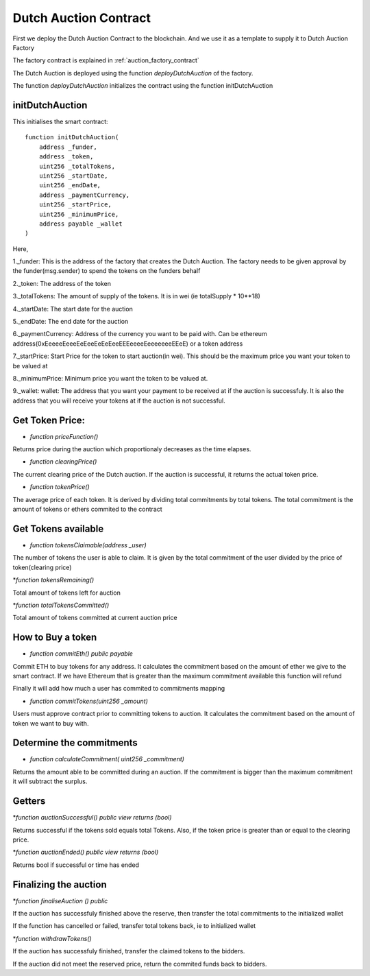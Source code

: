 .. meta::
    :keywords: Smart Contracts

.. _dutch_auction_contract:

Dutch Auction Contract
======================
First we deploy the Dutch Auction Contract to the blockchain. And we use it as a template to supply it to Dutch Auction Factory

The factory contract is explained in :ref:`auction_factory_contract`

The Dutch Auction is deployed using the function `deployDutchAuction` of the factory.

The function `deployDutchAuction` initializes the contract using the function initDutchAuction

initDutchAuction
-----------------

This initialises the smart contract::

    function initDutchAuction(
        address _funder,
        address _token,
        uint256 _totalTokens,
        uint256 _startDate,
        uint256 _endDate,
        address _paymentCurrency,
        uint256 _startPrice,
        uint256 _minimumPrice,
        address payable _wallet
    )

Here,

1._funder: This is the address of the factory that creates the Dutch Auction. The factory needs to be given approval by the funder(msg.sender) to spend the tokens on the funders behalf

2._token: The address of the token

3._totalTokens: The amount of supply of the tokens. It is in wei (ie totalSupply * 10**18)

4._startDate: The start date for the auction

5._endDate: The end date for the auction

6._paymentCurrency: Address of the currency you want to be paid with. Can be ethereum address(0xEeeeeEeeeEeEeeEeEeEeeEEEeeeeEeeeeeeeEEeE) or a token address

7._startPrice: Start Price for the token to start auction(in  wei). This should be the maximum price you want your token to be valued at

8._minimumPrice: Minimum price you want the token to be valued at.

9._wallet: wallet: The address that you want your payment to be received at if the auction is successfuly. It is also the address that you will receive your tokens at if the auction is not successful.

Get Token Price:
------------------
* `function priceFunction()`

Returns price during the auction which proportionaly decreases as the time elapses.

* `function clearingPrice()`

The current clearing price of the Dutch auction. If the auction is successful, it returns the actual token price.

* `function tokenPrice()`

The average price of each token. It is derived by dividing total commitments by total tokens. The total commitment is the amount of tokens or ethers commited to the contract

Get Tokens available
-------------------------
* `function tokensClaimable(address _user)`

The number of tokens the user is able to claim. It is given by the total commitment of the user divided by the price of token(clearing price)

*`function tokensRemaining()`

Total amount of tokens left for auction

*`function totalTokensCommitted()`

Total amount of tokens committed at current auction price

How to Buy a token
---------------------

* `function commitEth() public payable`

Commit ETH to buy tokens for any address. It calculates the commitment based on the amount of ether we give to the smart contract. If we have Ethereum that is greater than the maximum commitment available this function will refund

Finally it will add how much a user has commited to commitments mapping

*  `function commitTokens(uint256 _amount)`

Users must approve contract prior to committing tokens to auction. It calculates the commitment based on the amount of token we want to buy with.

Determine the commitments
--------------------------------
* `function calculateCommitment( uint256 _commitment)`

Returns the amount able to be committed during an auction. If the commitment is bigger than the maximum commitment it will subtract the surplus.

Getters
----------------------

*`function auctionSuccessful() public view returns (bool)`

Returns successful if the tokens sold equals total Tokens. Also, if the token price is greater than or equal to the clearing price.

*`function auctionEnded() public view returns (bool)`

Returns bool if successful or time has ended

Finalizing the auction
------------------------

*`function finaliseAuction () public`

If the auction has successfuly finished above the reserve, then transfer the total commitments to the initialized wallet

If the function has cancelled or failed, transfer total tokens back, ie to initialized wallet

*`function withdrawTokens()`

If the auction has successfuly finished, transfer the claimed tokens to the bidders.

If the auction did not meet the reserved price, return the commited funds back to bidders.










